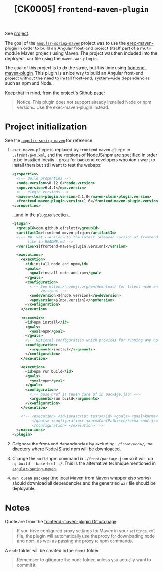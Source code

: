 #+TITLE: [CK0005] =frontend-maven-plugin=

See [[file:../code/ck0005_frontend-maven-plugin/][project]].

The goal of the [[file:ck0004_angular-spring-maven.org][=angular-spring-maven=]] project was to use the
[[https://www.mojohaus.org/exec-maven-plugin/][exec-maven-plugin]] in order to build an Angular front-end project
(itself part of a multi-module Maven project) using Maven. The project
was then included into the deployed =.war= file using the
=maven-war-plugin=.

The goal of this project is to do the same, but this time using
[[https://github.com/eirslett/frontend-maven-plugin][frontend-maven-plugin]]. This plugin is a nice way to build an Angular
front-end project without the need to install front-end, system-wide
dependencies such as npm and Node.

Keep that in mind, from the project's Github page:

#+BEGIN_QUOTE
Notice: This plugin does not support already installed Node or npm
versions. Use the exec-maven-plugin instead.
#+END_QUOTE

* Project initialization

See the [[file:ck0004_angular-spring-maven.org][=angular-spring-maven=]] for reference.

1. =exec-maven-plugin= is replaced by =frontend-maven-plugin= in
   =./front/pom.xml=, and the versions of NodeJS/npm are specified in
   order to be installed locally - great for backend developers who
   don't want to install them but still want to test the webapp:

   #+BEGIN_SRC xml
     <properties>
       <!-- Build properties -->
       <node.version>v8.12.0</node.version>
       <npm.version>6.4.1</npm.version>
       <!-- Plugin versions -->
       <maven-clean-plugin.version>3.1.0</maven-clean-plugin.version>
       <frontend-maven-plugin.version>1.6</frontend-maven-plugin.version>
     </properties>
   #+END_SRC

   ...and in the =plugins= section...

   #+BEGIN_SRC xml
     <plugin>
       <groupId>com.github.eirslett</groupId>
       <artifactId>frontend-maven-plugin</artifactId>
       <!-- NB! Set <version> to the latest released version of frontend-maven-plugin, 
            like in README.md -->
       <version>${frontend-maven-plugin.version}</version>

       <executions>
         <execution>
           <id>install node and npm</id>
           <goals>
             <goal>install-node-and-npm</goal>
           </goals>
           <configuration>
             <!-- See https://nodejs.org/en/download/ for latest node and npm (lts) 
                  versions -->
             <nodeVersion>${node.version}</nodeVersion>
             <npmVersion>${npm.version}</npmVersion>
           </configuration>
         </execution>

         <execution>
           <id>npm install</id>
           <goals>
             <goal>npm</goal>
           </goals>
           <!-- Optional configuration which provides for running any npm command -->
           <configuration>
             <arguments>install</arguments>
           </configuration>
         </execution>

         <execution>
           <id>npm run build</id>
           <goals>
             <goal>npm</goal>
           </goals>
           <configuration>
             <!-- base-href is taken care of in package.json -->
             <arguments>run build</arguments>
           </configuration>
         </execution>

         <!-- <execution> <id>javascript tests</id> <goals> <goal>karma</goal> 
              </goals> <configuration> <karmaConfPath>src/karma.conf.js</karmaConfPath> 
              </configuration> </execution> -->
       </executions>
     </plugin>
   #+END_SRC

2. Gitignore the front-end dependencies by excluding =./front/node/=,
   the directory where NodeJS and npm will be downloaded.

3. Change the =build= npm command in =./front/package.json= so it will
   run =ng build --base-href ./=. This is the alternative technique
   mentioned in [[file:ck0004_angular-spring-maven.org][=angular-spring-maven=]].

4. =mvn clean package= (the local Maven from Maven wrapper also works)
   should download all dependencies and the generated =war= file
   should be deployable.

* Notes

Quote are from the [[https://github.com/eirslett/frontend-maven-plugin][frontend-maven-plugin Github page]].

#+BEGIN_QUOTE
If you have configured proxy settings for Maven in your =settings.xml=
file, the plugin will automatically use the proxy for downloading node
and npm, as well as passing the proxy to npm commands.
#+END_QUOTE

A =node= folder will be created in the =front= folder:

#+BEGIN_QUOTE
Remember to gitignore the node folder, unless you actually want to
commit it.
#+END_QUOTE
